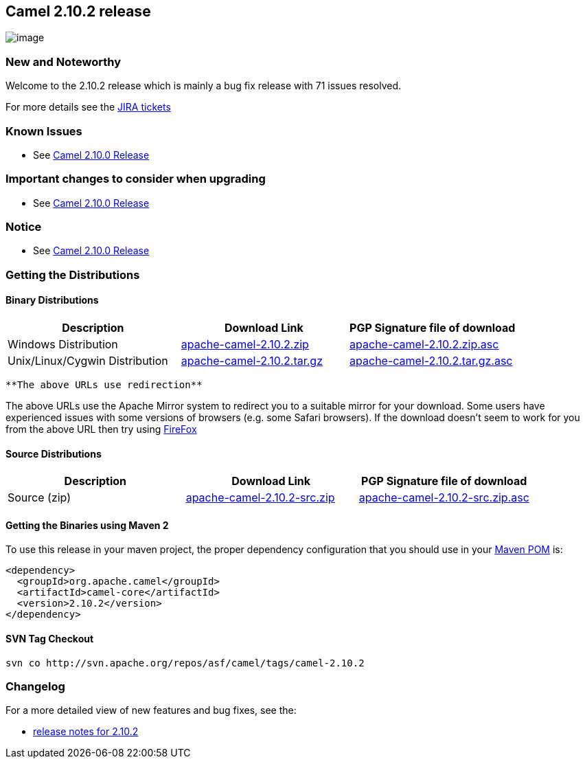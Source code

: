 [[ConfluenceContent]]
[[Camel2.10.2Release-Camel2.10.2release]]
Camel 2.10.2 release
--------------------

image:http://camel.apache.org/download.data/camel-box-v1.0-150x200.png[image]

[[Camel2.10.2Release-NewandNoteworthy]]
New and Noteworthy
~~~~~~~~~~~~~~~~~~

Welcome to the 2.10.2 release which is mainly a bug fix release with 71
issues resolved.

For more details see the
https://issues.apache.org/jira/secure/ReleaseNote.jspa?projectId=12311211&version=12323141[JIRA
tickets]

[[Camel2.10.2Release-KnownIssues]]
Known Issues
~~~~~~~~~~~~

* See link:camel-2100-release.html[Camel 2.10.0 Release]

[[Camel2.10.2Release-Importantchangestoconsiderwhenupgrading]]
Important changes to consider when upgrading
~~~~~~~~~~~~~~~~~~~~~~~~~~~~~~~~~~~~~~~~~~~~

* See link:camel-2100-release.html[Camel 2.10.0 Release]

[[Camel2.10.2Release-Notice]]
Notice
~~~~~~

* See link:camel-2100-release.html[Camel 2.10.0 Release]

[[Camel2.10.2Release-GettingtheDistributions]]
Getting the Distributions
~~~~~~~~~~~~~~~~~~~~~~~~~

[[Camel2.10.2Release-BinaryDistributions]]
Binary Distributions
^^^^^^^^^^^^^^^^^^^^

[width="100%",cols="34%,33%,33%",options="header",]
|=======================================================================
|Description |Download Link |PGP Signature file of download
|Windows Distribution
|http://archive.apache.org/dist/camel/apache-camel/2.10.2/apache-camel-2.10.2.zip[apache-camel-2.10.2.zip]
|http://archive.apache.org/dist/camel/apache-camel/2.10.2/apache-camel-2.10.2.zip.asc[apache-camel-2.10.2.zip.asc]

|Unix/Linux/Cygwin Distribution
|http://archive.apache.org/dist/camel/apache-camel/2.10.2/apache-camel-2.10.2.tar.gz[apache-camel-2.10.2.tar.gz]
|http://archive.apache.org/dist/camel/apache-camel/2.10.2/apache-camel-2.10.2.tar.gz.asc[apache-camel-2.10.2.tar.gz.asc]
|=======================================================================

[Info]
====
 **The above URLs use redirection**

The above URLs use the Apache Mirror system to redirect you to a
suitable mirror for your download. Some users have experienced issues
with some versions of browsers (e.g. some Safari browsers). If the
download doesn't seem to work for you from the above URL then try using
http://www.mozilla.com/en-US/firefox/[FireFox]

====

[[Camel2.10.2Release-SourceDistributions]]
Source Distributions
^^^^^^^^^^^^^^^^^^^^

[width="100%",cols="34%,33%,33%",options="header",]
|=======================================================================
|Description |Download Link |PGP Signature file of download
|Source (zip)
|http://archive.apache.org/dist/camel/apache-camel/2.10.2/apache-camel-2.10.2-src.zip[apache-camel-2.10.2-src.zip]
|http://archive.apache.org/dist/camel/apache-camel/2.10.2/apache-camel-2.10.2-src.zip.asc[apache-camel-2.10.2-src.zip.asc]
|=======================================================================

[[Camel2.10.2Release-GettingtheBinariesusingMaven2]]
Getting the Binaries using Maven 2
^^^^^^^^^^^^^^^^^^^^^^^^^^^^^^^^^^

To use this release in your maven project, the proper dependency
configuration that you should use in your
http://maven.apache.org/guides/introduction/introduction-to-the-pom.html[Maven
POM] is:

[source,brush:,java;,gutter:,false;,theme:,Default]
----
<dependency>
  <groupId>org.apache.camel</groupId>
  <artifactId>camel-core</artifactId>
  <version>2.10.2</version>
</dependency>
----

[[Camel2.10.2Release-SVNTagCheckout]]
SVN Tag Checkout
^^^^^^^^^^^^^^^^

[source,brush:,java;,gutter:,false;,theme:,Default]
----
svn co http://svn.apache.org/repos/asf/camel/tags/camel-2.10.2
----

[[Camel2.10.2Release-Changelog]]
Changelog
~~~~~~~~~

For a more detailed view of new features and bug fixes, see the:

* https://issues.apache.org/jira/secure/ReleaseNote.jspa?projectId=12311211&version=12323141[release
notes for 2.10.2]
